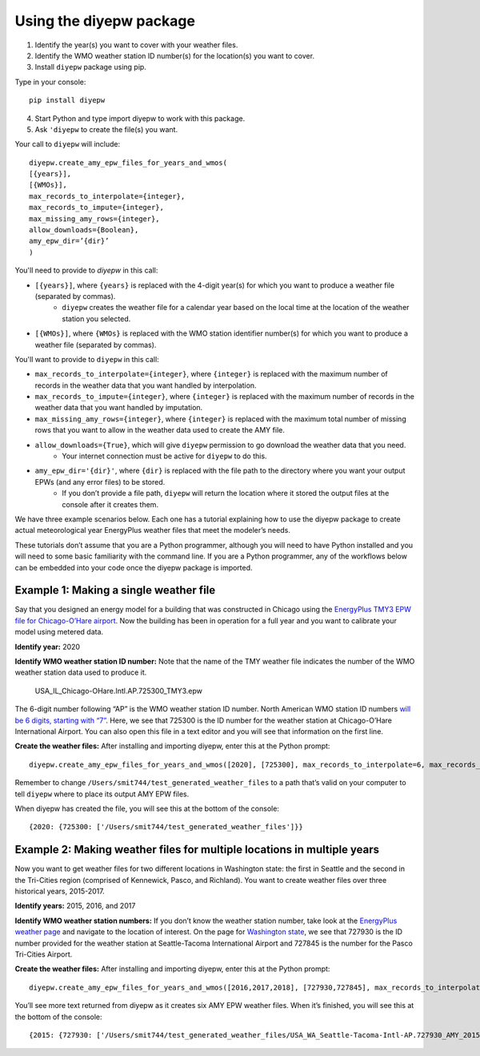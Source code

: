Using the diyepw package
================================================================

1. Identify the year(s) you want to cover with your weather files.
2. Identify the WMO weather station ID number(s) for the location(s) you want to cover.
3. Install ``diyepw`` package using pip.

Type in your console:
::

    pip install diyepw
  
4. Start Python and type import diyepw to work with this package.
5. Ask ``'diyepw`` to create the file(s) you want.
  
Your call to ``diyepw`` will include:
::
  
     diyepw.create_amy_epw_files_for_years_and_wmos(
     [{years}],
     [{WMOs}], 
     max_records_to_interpolate={integer}, 
     max_records_to_impute={integer}, 
     max_missing_amy_rows={integer}, 
     allow_downloads={Boolean},
     amy_epw_dir=’{dir}’
     )

You'll need to provide to `diyepw` in this call:

- ``[{years}]``, where ``{years}`` is replaced with the 4-digit year(s) for which you want to produce a weather file (separated by commas).
   - ``diyepw`` creates the weather file for a calendar year based on the local time at the location of the weather station you selected.
- ``[{WMOs}]``, where ``{WMOs}`` is replaced with the WMO station identifier number(s) for which you want to produce a weather file (separated by commas).

You'll want to provide to ``diyepw`` in this call:

- ``max_records_to_interpolate={integer}``, where ``{integer}`` is replaced with the maximum number of records in the weather data that you want handled by interpolation. 
- ``max_records_to_impute={integer}``, where ``{integer}`` is replaced with the maximum number of records in the weather data that you want handled by imputation. 
- ``max_missing_amy_rows={integer}``, where ``{integer}`` is replaced with the maximum total number of missing rows that you want to allow in the weather data used to create the AMY file. 
- ``allow_downloads={True}``, which will give ``diyepw`` permission to go download the weather data that you need.
   - Your internet connection must be active for ``diyepw`` to do this. 
- ``amy_epw_dir='{dir}'``, where ``{dir}`` is replaced with the file path to the directory where you want your output EPWs (and any error files) to be stored.
   - If you don’t provide a file path, ``diyepw`` will return the location where it stored the output files at the console after it creates them.
  
We have three example scenarios below. Each one has a tutorial explaining how to use the diyepw package to create actual meteorological year EnergyPlus weather files that meet the modeler’s needs.

These tutorials don’t assume that you are a Python programmer, although you will need to have Python installed and you will need to some basic familiarity with the command line. If you are a Python programmer, any of the workflows below can be embedded into your code once the diyepw package is imported.
  


Example 1: Making a single weather file
----------------------------------------------------------

Say that you designed an energy model for a building that was constructed in Chicago using the `EnergyPlus TMY3 EPW file for Chicago-O’Hare airport <https://energyplus.net/weather-location/north_and_central_america_wmo_region_4/USA/IL/USA_IL_Chicago-OHare.Intl.AP.725300_TMY3>`_. Now the building has been in operation for a full year and you want to calibrate your model using metered data.

**Identify year:** 2020

**Identify WMO weather station ID number:** Note that the name of the TMY weather file indicates the number of the WMO weather station data used to produce it.

    USA_IL_Chicago-OHare.Intl.AP.725300_TMY3.epw
    
The 6-digit number following “AP” is the WMO weather station ID number. North American WMO station ID numbers `will be 6 digits, starting with “7” <https://tgftp.nws.noaa.gov/logs/site.shtml>`_. Here, we see that 725300 is the ID number for the weather station at Chicago-O’Hare International Airport. You can also open this file in a text editor and you will see that information on the first line.

**Create the weather files:** After installing and importing diyepw, enter this at the Python prompt:
::

    diyepw.create_amy_epw_files_for_years_and_wmos([2020], [725300], max_records_to_interpolate=6, max_records_to_impute=48, max_missing_amy_rows=5, allow_downloads=True, amy_epw_dir=’/Users/smit744/test_generated_weather_files’)

Remember to change ``/Users/smit744/test_generated_weather_files`` to a path that’s valid on your computer to tell ``diyepw`` where to place its output AMY EPW files.

When diyepw has created the file, you will see this at the bottom of the console:
::

    {2020: {725300: ['/Users/smit744/test_generated_weather_files']}}


    
Example 2: Making weather files for multiple locations in multiple years
--------------------------------------------------------------------------------

Now you want to get weather files for two different locations in Washington state: the first in Seattle and the second in the Tri-Cities region (comprised of Kennewick, Pasco, and Richland). You want to create weather files over three historical years, 2015-2017.

**Identify years:** 2015, 2016, and 2017

**Identify WMO weather station numbers:** If you don’t know the weather station number, take look at the `EnergyPlus weather page <https://energyplus.net/weather>`_ and navigate to the location of interest. On the page for `Washington state <https://energyplus.net/weather-region/north_and_central_america_wmo_region_4/USA/WA>`_, we see that 727930 is the ID number provided for the weather station at Seattle-Tacoma International Airport and 727845 is the number for the Pasco Tri-Cities Airport. 

**Create the weather files:** After installing and importing diyepw, enter this at the Python prompt:
::

    diyepw.create_amy_epw_files_for_years_and_wmos([2016,2017,2018], [727930,727845], max_records_to_interpolate=6, max_records_to_impute=48, max_missing_amy_rows=5, allow_downloads=True,amy_epw_dir=’/Users/smit744/test_generated_weather_files’)

You’ll see more text returned from diyepw as it creates six AMY EPW weather files. When it’s finished, you will see this at the bottom of the console:
::

{2015: {727930: ['/Users/smit744/test_generated_weather_files/USA_WA_Seattle-Tacoma-Intl-AP.727930_AMY_2015.epw'], 727845:      ['/Users/smit744/test_generated_weather_files/USA_WA_Pasco-Tri-Cities-AP.727845_AMY_2015.epw']}, 2016: {727930: ['/Users/smit744/test_generated_weather_files/USA_WA_Seattle-Tacoma-Intl-AP.727930_AMY_2016.epw'], 727845: ['/Users/smit744/test_generated_weather_files/USA_WA_Pasco-Tri-Cities-AP.727845_AMY_2016.epw']}, 2017: {727930: ['/Users/smit744/test_generated_weather_files/USA_WA_Seattle-Tacoma-Intl-AP.727930_AMY_2017.epw'], 727845: ['/Users/smit744/test_generated_weather_files/USA_WA_Pasco-Tri-Cities-AP.727845_AMY_2017.epw']}}
